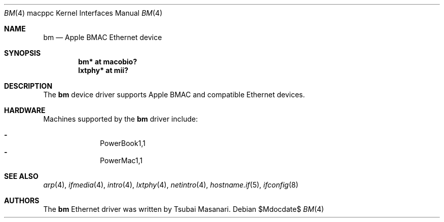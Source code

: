 .\" $OpenBSD: src/share/man/man4/man4.macppc/bm.4,v 1.9 2007/05/31 19:19:55 jmc Exp $
.\"
.\" Copyright (c) 2001 Peter Philipp
.\" All rights reserved.
.\"
.\" Redistribution and use in source and binary forms, with or without
.\" modification, are permitted provided that the following conditions
.\" are met:
.\" 1. Redistributions of source code must retain the above copyright
.\"    notice, this list of conditions and the following disclaimer.
.\" 2. Redistributions in binary form must reproduce the above copyright
.\"    notice, this list of conditions and the following disclaimer in the
.\"    documentation and/or other materials provided with the distribution.
.\" 3. The name of the author may not be used to endorse or promote products
.\"    derived from this software without specific prior written permission
.\"
.\" THIS SOFTWARE IS PROVIDED BY THE AUTHOR ``AS IS'' AND ANY EXPRESS OR
.\" IMPLIED WARRANTIES, INCLUDING, BUT NOT LIMITED TO, THE IMPLIED WARRANTIES
.\" OF MERCHANTABILITY AND FITNESS FOR A PARTICULAR PURPOSE ARE DISCLAIMED.
.\" IN NO EVENT SHALL THE AUTHOR BE LIABLE FOR ANY DIRECT, INDIRECT,
.\" INCIDENTAL, SPECIAL, EXEMPLARY, OR CONSEQUENTIAL DAMAGES (INCLUDING, BUT
.\" NOT LIMITED TO, PROCUREMENT OF SUBSTITUTE GOODS OR SERVICES; LOSS OF USE,
.\" DATA, OR PROFITS; OR BUSINESS INTERRUPTION) HOWEVER CAUSED AND ON ANY
.\" THEORY OF LIABILITY, WHETHER IN CONTRACT, STRICT LIABILITY, OR TORT
.\" (INCLUDING NEGLIGENCE OR OTHERWISE) ARISING IN ANY WAY OUT OF THE USE OF
.\" THIS SOFTWARE, EVEN IF ADVISED OF THE POSSIBILITY OF SUCH DAMAGE.
.\"
.Dd $Mdocdate$
.Dt BM 4 macppc
.Os
.Sh NAME
.Nm bm
.Nd Apple BMAC Ethernet device
.Sh SYNOPSIS
.Cd "bm* at macobio?"
.Cd "lxtphy* at mii?"
.Sh DESCRIPTION
The
.Nm
device driver supports Apple BMAC and compatible Ethernet devices.
.Sh HARDWARE
Machines supported by the
.Nm
driver include:
.Pp
.Bl -dash -offset indent -compact
.It
PowerBook1,1
.It
PowerMac1,1
.El
.Sh SEE ALSO
.Xr arp 4 ,
.Xr ifmedia 4 ,
.Xr intro 4 ,
.Xr lxtphy 4 ,
.Xr netintro 4 ,
.Xr hostname.if 5 ,
.Xr ifconfig 8
.Sh AUTHORS
The
.Nm
Ethernet driver was written by Tsubai Masanari.
